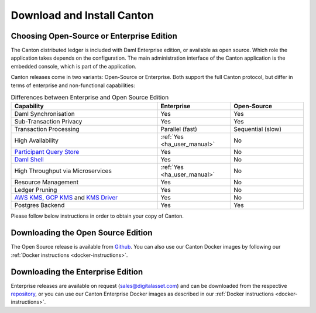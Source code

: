 ..
   Copyright (c) 2023 Digital Asset (Switzerland) GmbH and/or its affiliates.
..
   Proprietary code. All rights reserved.

.. _downloading:

Download and Install Canton
===========================

Choosing Open-Source or Enterprise Edition
------------------------------------------
The Canton distributed ledger is included with Daml Enterprise edition, or available as open source. Which role the application takes
depends on the configuration. The main administration interface of the Canton application is the embedded console, which
is part of the application.

Canton releases come in two variants: Open-Source or Enterprise. Both support the full Canton protocol, but differ in
terms of enterprise and non-functional capabilities:

.. list-table:: Differences between Enterprise and Open Source Edition
    :widths: 50,25,25
    :header-rows: 1

    * - Capability
      - Enterprise
      - Open-Source
    * - Daml Synchronisation
      - Yes
      - Yes
    * - Sub-Transaction Privacy
      - Yes
      - Yes
    * - Transaction Processing
      - Parallel (fast)
      - Sequential (slow)
    * - High Availability
      - :ref:`Yes <ha_user_manual>`
      - No
    * - `Participant Query Store <https://docs.daml.com/query/pqs-user-guide.html>`__
      - Yes
      - No
    * - `Daml Shell <https://docs.daml.com/2.9.1/tools/daml-shell/index.html>`__
      - Yes
      - No
    * - High Throughput via Microservices
      - :ref:`Yes <ha_user_manual>`
      - No
    * - Resource Management
      - Yes
      - No
    * - Ledger Pruning
      - Yes
      - No
    * - `AWS KMS, GCP KMS <https://docs.daml.com/canton/usermanual/kms/kms.html>`__ and  `KMS Driver <https://docs.daml.com/canton/usermanual/kms/kms_driver_guide.html>`__ 
      - Yes
      - No
    * - Postgres Backend
      - Yes
      - Yes

Please follow below instructions in order to obtain your copy of Canton.

Downloading the Open Source Edition
-----------------------------------

The Open Source release is available from `Github <https://github.com/digital-asset/daml/releases/latest>`__.
You can also use our Canton Docker images by following our :ref:`Docker instructions <docker-instructions>`.


Downloading the Enterprise Edition
----------------------------------

Enterprise releases are available on request (sales@digitalasset.com) and can be downloaded from the
respective `repository <https://digitalasset.jfrog.io/artifactory/canton-enterprise/>`__, or you can use
our Canton Enterprise Docker images as described in our :ref:`Docker instructions <docker-instructions>`.
